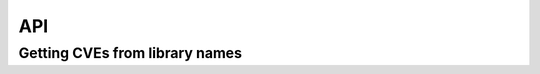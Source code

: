 API
===


Getting CVEs from library names
+++++++++++++++++++++++++++++++

.. http:post:: /api/v1/check-dependencies/?(int:cpeDetailed)

   Parameter `cpeDetailed` is optional. By default their value is '0'. Setting their value to 1, Patton Server return a more detailed list of CPE and CVEs

   **Example request**:

   .. sourcecode:: http

      POST /api/v1/check-dependencies/ HTTP/1.1
      Host: patton.owaspmadrid.org
      Content-Type: application/json

      {
          "method": "auto",
          "libraries" : [
              {
                  "library": "django",
                  "version": "1.2"
              },
              {
                  "library": "postgres",
                  "version": "8"
              }
          ]
      }

   **Example response**:

   .. sourcecode:: http

      HTTP/1.1 200 OK
      Vary: Accept
      Content-Type: application/json

      {
             "django:1.2": {
                 "cpes": [
                     "cpe:/a:djangoproject:django:1.2.1",
                     "cpe:/a:djangoproject:django:1.2.4",
                     "cpe:/a:djangoproject:django:1.2.3",
                     "cpe:/a:djangoproject:django:1.2",
                     "cpe:/a:djangoproject:django:1.2.2",
                     "cpe:/a:djangoproject:django:1.2.6",
                     "cpe:/a:djangoproject:django:1.2.2",
                     "cpe:/a:djangoproject:django:1.2.3",
                     "cpe:/a:djangoproject:django:1.2.4",
                     "cpe:/a:djangoproject:django:1.2.4"
                 ],
                 "cves": [
                     {
                         "cve": "CVE-2011-0698",
                         "score": 7.5
                     },
                     {
                         "cve": "CVE-2011-0698",
                         "score": 7.5
                     },
                     {
                         "cve": "CVE-2011-0698",
                         "score": 7.5
                     },
                     {
                         "cve": "CVE-2011-0698",
                         "score": 7.5
                     }
                 ]
             },
             "postgres:8": {
                 "cpes": [
                     "cpe:/a:postgresql:postgresql:8.4.15",
                     "cpe:/a:postgresql:postgresql:8.3.12",
                     "cpe:/a:postgresql:postgresql:8.4.13",
                     "cpe:/a:postgresql:postgresql:8.3",
                     "cpe:/a:postgresql:postgresql:8.3.4",
                     "cpe:/a:postgresql:postgresql:8.3",
                     "cpe:/a:postgresql:postgresql:8.3.4",
                     "cpe:/a:postgresql:postgresql:8.4.3"
                 ],
                 "cves": [
                     {
                         "cve": "CVE-2013-1902",
                         "score": 10
                     },
                     {
                         "cve": "CVE-2013-1903",
                         "score": 10
                     },
                     {
                         "cve": "CVE-2013-1903",
                         "score": 10
                     }
                 ]
             }
       }

   :statuscode 200: no error
   :statuscode 404: there's no user

  **Example request with param: 'cpeDetailed'**:

   .. sourcecode:: http

      POST /api/v1/check-dependencies?cpeDetailed=1 HTTP/1.1
      Host: patton.owaspmadrid.org
      Accept: application/json

      {
          "method": "auto",
          "libraries" : [
              {
                  "library": "django",
                  "version": "1.2"
              },
              {
                  "library": "postgres",
                  "version": "8"
              }
          ]
      }

   ** Example response with param 'cpeDetailed'**

   .. sourcecode:: http

      HTTP/1.1 200 OK
      Vary: Accept
      Content-Type: application/json

      {
          "django:1.2": {
              "cpes": [
                  {
                      "cpe": "cpe:/a:djangoproject:django:1.2.4",
                      "cves": [
                          {
                              "cve": "CVE-2011-0698",
                              "score": 7.5
                          },
                          {
                              "cve": "CVE-2011-4140",
                              "score": 6.8
                          },
                          {
                              "cve": "CVE-2011-0696",
                              "score": 6.8
                          }
                      ]
                  },
                  {
                      "cpe": "cpe:/a:djangoproject:django:1.2",
                      "cves": [
                          {
                              "cve": "CVE-2011-0698",
                              "score": 7.5
                          }
                      ]
                  }
              ],
              "cves": [
                  {
                      "cve": "CVE-2011-0698",
                      "score": 7.5
                  },
                  {
                      "cve": "CVE-2011-0698",
                      "score": 7.5
                  },
                  {
                      "cve": "CVE-2011-0696",
                      "score": 6.8
                  }
              ]
          }
          "postgres:8": {
              "cpes": [
                  {
                      "cpe": "cpe:/a:postgresql:postgresql:8.4.15",
                      "cves": [
                          {
                              "cve": "CVE-2013-1902",
                              "score": 10
                          }
                      ]
                  },
                  {
                      "cpe": "cpe:/a:postgresql:postgresql:8.3.12",
                      "cves": [
                          {
                              "cve": "CVE-2013-1903",
                              "score": 10
                          },
                          {
                              "cve": "CVE-2013-1902",
                              "score": 10
                          }
                      ]
                  }
              ],
              "cves": [
                  {
                      "cve": "CVE-2013-1902",
                      "score": 10
                  },
                  {
                      "cve": "CVE-2013-1903",
                      "score": 10
                  },
                  {
                      "cve": "CVE-2013-1902",
                      "score": 10
                  },
                  {
                      "cve": "CVE-2013-1902",
                      "score": 10
                  }
              ]
          }
      }
